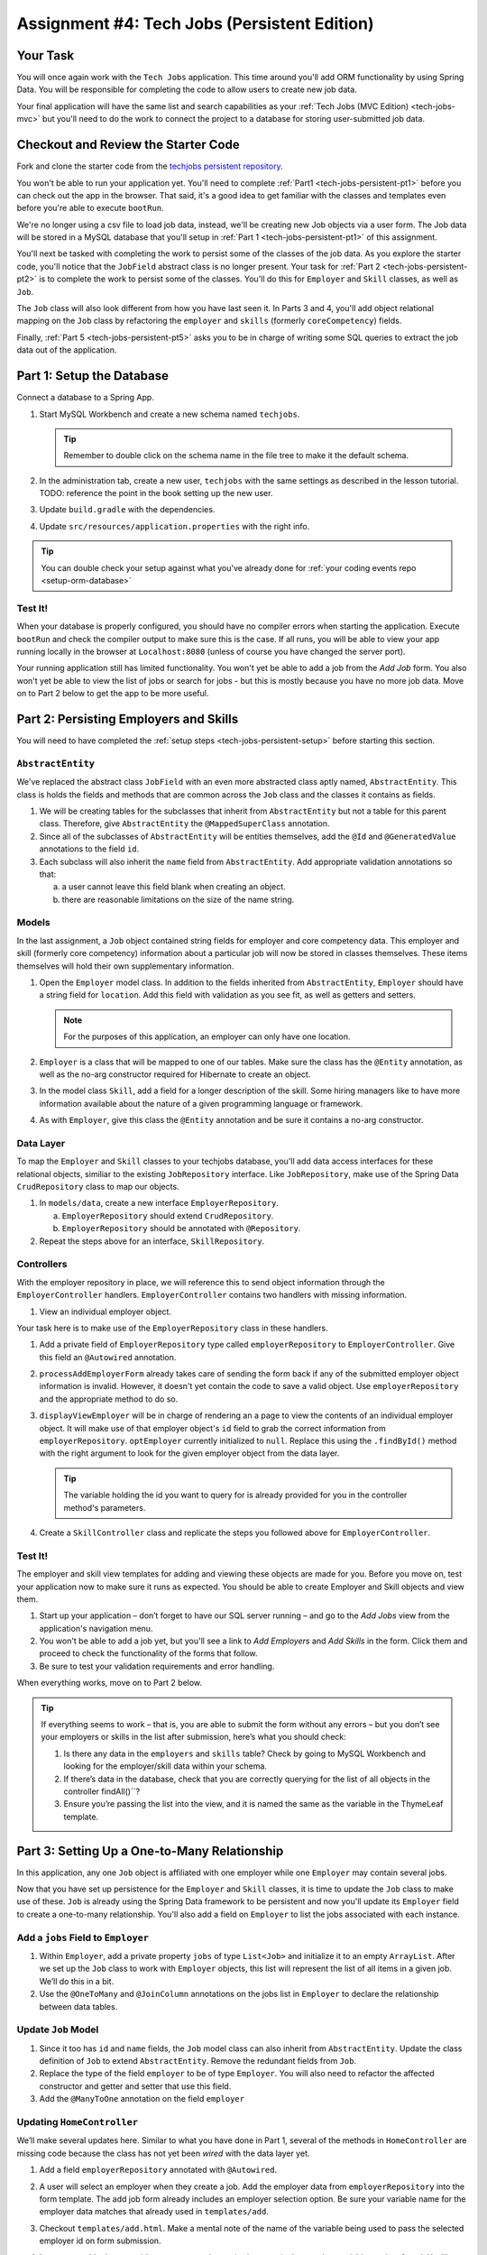 .. _tech-jobs-persistent:

Assignment #4: Tech Jobs (Persistent Edition)
=============================================

Your Task
---------

You will once again work with the ``Tech Jobs`` application. This time around you'll add ORM
functionality by using Spring Data. You will be responsible for completing the code to allow users 
to create new job data.

Your final application will have the same list and search capabilities as your :ref:`Tech Jobs (MVC Edition) <tech-jobs-mvc>` but 
you'll need to do the work to connect the project to a database for storing user-submitted job data.

Checkout and Review the Starter Code
------------------------------------

Fork and clone the starter code from the `techjobs persistent repository <https://github.com/LaunchCodeEducation/java-web-dev-techjobs-persistent>`__.

You won't be able to run your application yet. You'll need to complete :ref:`Part1 <tech-jobs-persistent-pt1>` before you can
check out the app in the browser. That said, it's a good idea to get familiar with the classes and templates even before you're able
to execute ``bootRun``.

We're no longer using a csv file to load job data, instead, we'll be creating new Job objects via a 
user form. The Job data will be stored in a MySQL database that you'll setup in :ref:`Part 1 <tech-jobs-persistent-pt1>` of this assignment.

You'll next be tasked with completing the work to persist some of the classes of the job data. As you explore
the starter code, you'll notice that the ``JobField`` abstract class is no longer present. Your task for 
:ref:`Part 2 <tech-jobs-persistent-pt2>` is to complete the work to persist some of the classes.
You'll do this for ``Employer`` and ``Skill`` classes, as well as ``Job``.

The ``Job`` class will also look different from how you have last seen it. In Parts 3 and 4, you'll 
add object relational mapping on the ``Job`` class by refactoring the ``employer`` and ``skills`` (formerly ``coreCompetency``) 
fields. 

Finally, :ref:`Part 5 <tech-jobs-persistent-pt5>` asks you to be in charge of writing some SQL queries to extract the job 
data out of the application.

.. _tech-jobs-persistent-pt1:

Part 1: Setup the Database
--------------------------

Connect a database to a Spring App.

#. Start MySQL Workbench and create a new schema named ``techjobs``.

   .. admonition:: Tip
   
      Remember to double click on the schema name in the file tree to make it the default schema.

#. In the administration tab, create a new user, ``techjobs`` with the same settings as described in
   the lesson tutorial.
   TODO: reference the point in the book setting up the new user.

#. Update ``build.gradle`` with the dependencies.

#. Update ``src/resources/application.properties`` with the right info.

.. admonition:: Tip
   
   You can double check your setup against what you've already done for 
   :ref:`your coding events repo <setup-orm-database>`

Test It!
^^^^^^^^

When your database is properly configured, you should have no compiler errors when starting the application. Execute ``bootRun``
and check the compiler output to make sure this is the case. If all runs, you will be able to view your app running locally in 
the browser at ``Localhost:8080`` (unless of course you have changed the server port).

Your running application still has limited functionality. You won't yet be able to add a job from the *Add Job* form. You also
won't yet be able to view the list of jobs or search for jobs - but this is mostly because you have no more job data. Move on to
Part 2 below to get the app to be more useful.

.. _tech-jobs-persistent-pt2:

Part 2: Persisting Employers and Skills
---------------------------------------

You will need to have completed the :ref:`setup steps <tech-jobs-persistent-setup>` before starting this
section.

``AbstractEntity``
^^^^^^^^^^^^^^^^^^

We've replaced the abstract class ``JobField`` with an even more abstracted class aptly named, 
``AbstractEntity``. This class is holds the fields and methods that are common across the ``Job`` class
and the classes it contains as fields.  

#. We will be creating tables for the subclasses that inherit from
   ``AbstractEntity`` but not a table for this parent class. Therefore, give ``AbstractEntity`` the 
   ``@MappedSuperClass`` annotation.

#. Since all of the subclasses of ``AbstractEntity`` will be entities themselves, add the ``@Id`` 
   and ``@GeneratedValue`` annotations to the field ``id``.

#. Each subclass will also inherit the ``name`` field from ``AbstractEntity``. Add appropriate 
   validation annotations so that:
   
   a. a user cannot leave this field blank when creating an object. 

   b. there are reasonable limitations on the size of the name string.


Models
^^^^^^

In the last assignment, a ``Job`` object contained string fields for employer and core competency data. This employer 
and skill (formerly core competency) information about a particular job will now be stored in classes themselves.
These items themselves will hold their own supplementary information. 

#. Open the ``Employer`` model class. In addition to the fields inherited from ``AbstractEntity``, ``Employer`` should have a 
   string field for ``location``. Add this field with validation as you see fit, as well as getters and setters.

   .. admonition:: Note

      For the purposes of this application, an employer can only have one location.

#. ``Employer`` is a class that will be mapped to one of our tables. Make sure the class has the 
   ``@Entity`` annotation, as well as the no-arg constructor required for Hibernate to create an
   object.

#. In the model class ``Skill``, add a field for a longer description of the skill. Some hiring managers like to have
   more information available about the nature of a given programming language or framework. 

#. As with ``Employer``, give this class the ``@Entity`` annotation and be sure it contains a no-arg
   constructor.


Data Layer
^^^^^^^^^^

To map the ``Employer`` and ``Skill`` classes to your techjobs database, you'll add data access interfaces for these relational 
objects, similiar to the existing ``JobRepository`` interface. Like ``JobRepository``, make use of the Spring Data 
``CrudRepository`` class to map our objects.

#. In ``models/data``, create a new interface ``EmployerRepository``.

   a. ``EmployerRepository`` should extend ``CrudRepository``.
   #. ``EmployerRepository`` should be annotated with ``@Repository``.

#. Repeat the steps above for an interface, ``SkillRepository``.

Controllers
^^^^^^^^^^^

With the employer repository in place, we will reference this to send object information through 
the ``EmployerController`` handlers. ``EmployerController`` contains two handlers with missing 
information.

#. View an individual employer object.

Your task here is to make use of the ``EmployerRepository`` class in these handlers. 

#. Add a private field of ``EmployerRepository`` type called ``employerRepository`` to 
   ``EmployerController``. Give this field an ``@Autowired`` annotation.

#. ``processAddEmployerForm`` already takes care of sending the form back if any of the submitted 
   employer object information is invalid. However, it doesn't yet contain the code to save a
   valid object. Use ``employerRepository`` and the appropriate method to do so.
   
#. ``displayViewEmployer`` will be in charge of rendering an a page to view the contents of an individual 
   employer object. It will make use of that employer object's ``id`` field to grab the correct
   information from ``employerRepository``. ``optEmployer`` currently initialized to ``null``. Replace this using
   the ``.findById()`` method with the right argument to look for the given employer object from 
   the data layer. 

   .. admonition:: Tip

      The variable holding the id you want to query for is already provided for you in the controller
      method's parameters.

#. Create a ``SkillController`` class and replicate the steps you followed above for ``EmployerController``.

Test It!
^^^^^^^^
The employer and skill view templates for adding and viewing these objects are made for you. Before you move on,
test your application now to make sure it runs as expected. You should be able to create Employer and Skill objects
and view them.

#. Start up your application – don’t forget to have our SQL server running – and go to the *Add Jobs*
   view from the application's navigation menu.

#. You won't be able to add a job yet, but you'll see a link to *Add Employers* and *Add Skills* in the form. Click them and proceed
   to check the functionality of the forms that follow.

#. Be sure to test your validation requirements and error handling.

When everything works, move on to Part 2 below.

.. admonition:: Tip

   If everything seems to work – that is, you are
   able to submit the form without any errors – but you don’t see your
   employers or skills in the list after submission, here’s what you should check:

   #. Is there any data in the ``employers`` and ``skills`` table? Check by going to MySQL Workbench
      and looking for the employer/skill data within your schema.

   #. If there’s data in the database, check that you are correctly
      querying for the list of all objects in the controller
      findAll()``?

   #. Ensure you’re passing the list into the view, and it is named the same as the variable in the ThymeLeaf template.


.. _tech-jobs-persistent-pt3:

Part 3: Setting Up a One-to-Many Relationship
---------------------------------------------

In this application, any one ``Job`` object is affiliated with one employer while one ``Employer`` may contain several jobs.

Now that you have set up persistence for the ``Employer`` and ``Skill`` classes, it is time to update the ``Job`` class
to make use of these. ``Job`` is already using the Spring Data framework to be persistent and now you'll update its 
``Employer`` field to create a one-to-many relationship. You'll also add a field on ``Employer`` to list the jobs associated 
with each instance.

Add a ``jobs`` Field to ``Employer``
^^^^^^^^^^^^^^^^^^^^^^^^^^^^^^^^^^^^

#. Within ``Employer``, add a private property ``jobs`` of type
   ``List<Job>`` and initialize it to an empty ``ArrayList``. After we
   set up the ``Job`` class to work with ``Employer`` objects, this list
   will represent the list of all items in a given job. We’ll do this
   in a bit.

#. Use the ``@OneToMany`` and ``@JoinColumn`` annotations on the jobs list in ``Employer`` to declare the relationship between   
   data tables.

Update ``Job`` Model
^^^^^^^^^^^^^^^^^^^^

#. Since it too has ``id`` and ``name`` fields, the ``Job`` model class can also inherit from ``AbstractEntity``. Update the 
   class definition of ``Job`` to extend ``AbstractEntity``. Remove the redundant fields from ``Job``.

#. Replace the type of the field ``employer`` to be of type ``Employer``. You will also need to refactor the affected constructor
   and getter and setter that use this field.

#. Add the ``@ManyToOne`` annotation on the field ``employer``

.. _data-in-homecontroller:

Updating ``HomeController``
^^^^^^^^^^^^^^^^^^^^^^^^^^^

We’ll make several updates here. Similar to what you have done in Part 1, several of the methods in ``HomeController`` are 
missing code because the class has not yet been *wired* with the data layer yet. 


#. Add a field ``employerRepository`` annotated with ``@Autowired``.
#. A user will select an employer when they create a job. Add the employer data from ``employerRepository`` into the form template.
   The add job form already includes an employer selection option. Be sure your variable name for the employer data matches that 
   already used in ``templates/add``. 
#. Checkout ``templates/add.html``. Make a mental note of the name of the variable being used to pass the selected employer 
   id on form submission.
#. In ``processAddJobForm``, add a parameter to the method to pass in the template variable you just found. You'll need to use the 
   ``@RequestParam`` annotation on this parameter. 
#. Still in ``processAddJobForm``, add code inside of this method to select the employer object that has been chosen to be 
   affiliated with the new job. You will need to select the employer useing the request parameter you've added to the method. 

   .. admonition:: Note

      An employer only needs to be found and set on the new job object if the form data is validated.


Test It!
^^^^^^^^

You made a lot of changes! Great work.

Assuming you don’t have any compiler errors, start up your
application. Don’t forget to start your SQL server. Make sure you can
create a new job object from the *Add Jobs* form, selecting a pre-existing employer. 

Then make sure the data has been saved in your job table. You should see a column for 
``employer_id``, corresponding to the employer object selected for the new job.

The *List* and *Search* functionality still isn't quite fixed so to view a job in the application, make a note 
of the job's id in the SQL table. Back in your browser, enter the path for ``/view/{jobId}``.


When everything works, move on to Part 3 below.

.. _tech-jobs-persistent-pt4:

Part 4: Setting Up a Many-to-Many Relationship
----------------------------------------------

Using a many-to-many relationship, we can now use the ``Skill`` object to store a ``Job`` object's skills. At the moment, 
a job can have many skills listed as strings. In this section, you'll be tasked with changing this field type to be a list
of skills. Just as a job requires many skills, any skill can be associated with several jobs. With this in mind, you'll also 
add a list of jobs as a field onto the skill class.


``Skill.jobs``
^^^^^^^^^^^^^^

#. In your ``Skill`` class, add a jobs field.

   #. What type should this field be?

   #. This field has a many-to-many type relationship with skills. You'll need to add the ``@ManyToMany`` annotation 
      with an argument ``mappedBy="skills"`` to ensure this mapping.

Refactor ``Job.skills``
^^^^^^^^^^^^^^^^^^^^^^^

#. Update your ``Job`` model class to fit its many-to-many relationship with skills.

   #. ``Job.skills`` already exists. What needs to change and/or be added to map this relationship.

      .. admonition:: Tip

         Be sure to check the whole class for any necessary type updates.


Updating ``HomeController``, Again
^^^^^^^^^^^^^^^^^^^^^^^^^^^^^^^^^^

You next need to wire ``HomeController`` now with the skills data in order to add skills objects to a new job.
This will look almost precisely like what you have done for employer data above. Refer back to 
:ref:`this section <data-in-homecontroller>` to inject the controller with skill data. 

There is, however, one difference to keep in mind. The job form being processed only accepts one employer by an ``id``
field. Many skills can be added to a single job, though. Here's what we'll say about how to send the right skills along with 
the job form.

#. The code for the view has already been written. Look in ``templates/add.html``. You'll see a form-group section that iterates
   over available skills data and renders a checkbox for each skill. Each checkbox input contains an attribute ``name="skills"``.
#. You'll need to pass in that attribute value to ``processAddJobForm`` in ``HomeController`` as a ``@RequestParam``. 

   .. sourcecode:: java

      @RequestParam List<Integer> skills

#. Then, to get the skills data from a list of ids (rather than a single id as we did with employer), use the ``CrudRepository`` method
   ``.findAllById(ids)``.

   .. sourcecode:: java

      List<Skill> skillObjs = (List<Skill>) skillRepository.findAllById(skills);
      newJob.setSkills(skillObjs);

   .. admonition:: Note
   
      As with a job's employer, you only need to query your database for skills if the job model is valid.


It's Your Job, List It and Re-Search It
^^^^^^^^^^^^^^^^^^^^^^^^^^^^^^^^^^^^^^^

You now have all the tools in place to re-implement the list and search views from :ref:`tech-jobs-mvc>`.

#. In the ``ListController`` class, add fields for ``EmployerRepository`` and ``SkillRepository``, both annotated with 
   ``@Autowired``.
#. You'll also need to pass the employer and skill data from those repositories into the view template rendered at ``list/``.
   Add the right ``model.addAttribute(name, value)`` statements to pass this info into ``templates/list.html``.    

Test It!
^^^^^^^^

Run your application and make sure you can create a new job with an employer and several skills. You should now also have restored
full list and search capabilities.

When everything works, you’re done! Congrats!

.. _tech-jobs-persistent-pt5:

SQL Report
----------

TBD! 


How to Submit
-------------

To turn in your assignment and get credit, follow the :ref:`submission instructions <how-to-submit-work>`.

